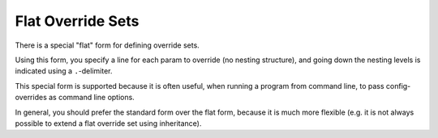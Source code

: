 Flat Override Sets
---------------------

There is a special "flat" form for defining override sets.

Using this form, you specify a line for each param to override (no nesting structure), and going down the
nesting levels is indicated using a ``.``-delimiter.

This special form is supported because it is often useful, when running a program from command line, to
pass config-overrides as command line options.

In general, you should prefer the standard form over the flat form, because it is much more flexible (e.g.
it is not always possible to extend a flat override set using inheritance).
